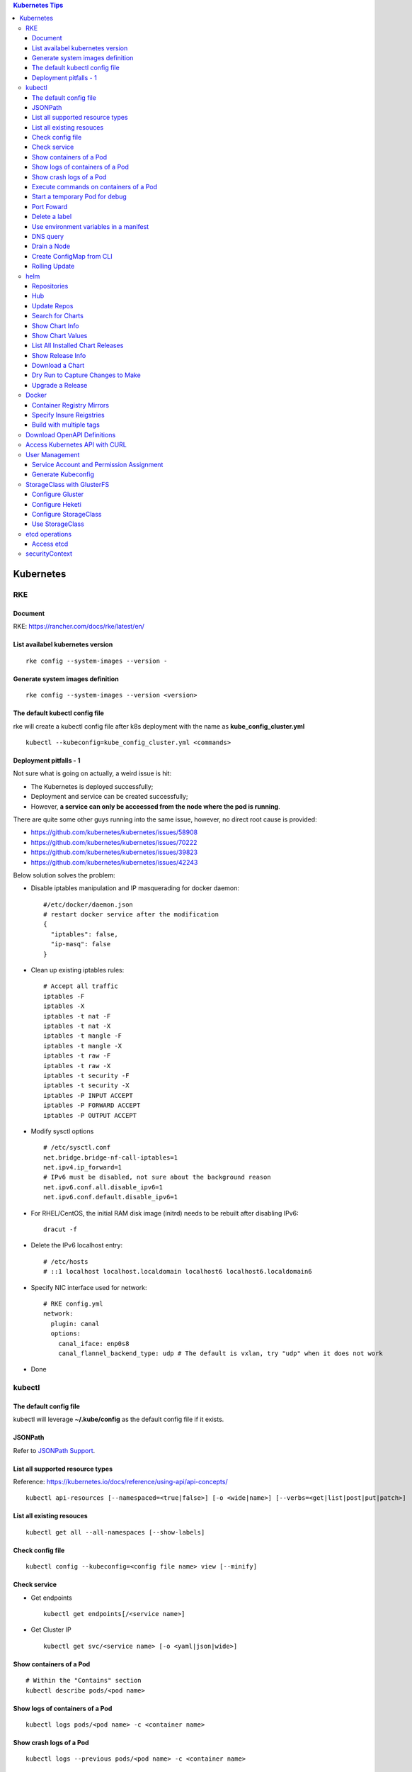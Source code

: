 .. contents:: Kubernetes Tips

Kubernetes
===========

RKE
----

Document
~~~~~~~~~

RKE: https://rancher.com/docs/rke/latest/en/

List availabel kubernetes version
~~~~~~~~~~~~~~~~~~~~~~~~~~~~~~~~~~

::

  rke config --system-images --version -

Generate system images definition
~~~~~~~~~~~~~~~~~~~~~~~~~~~~~~~~~~

::

  rke config --system-images --version <version>

The default kubectl config file
~~~~~~~~~~~~~~~~~~~~~~~~~~~~~~~~

rke will create a kubectl config file after k8s deployment with the name as **kube_config_cluster.yml**

::

  kubectl --kubeconfig=kube_config_cluster.yml <commands>

Deployment pitfalls - 1
~~~~~~~~~~~~~~~~~~~~~~~~~

Not sure what is going on actually, a weird issue is hit:

- The Kubernetes is deployed successfully;
- Deployment and service can be created successfully;
- However, **a service can only be acceessed from the node where the pod is running**.

There are quite some other guys running into the same issue, however, no direct root cause is provided:

- https://github.com/kubernetes/kubernetes/issues/58908
- https://github.com/kubernetes/kubernetes/issues/70222
- https://github.com/kubernetes/kubernetes/issues/39823
- https://github.com/kubernetes/kubernetes/issues/42243

Below solution solves the problem:

- Disable iptables manipulation and IP masquerading for docker daemon:

  ::

    #/etc/docker/daemon.json
    # restart docker service after the modification
    {
      "iptables": false,
      "ip-masq": false
    }

- Clean up existing iptables rules:

  ::

    # Accept all traffic
    iptables -F
    iptables -X
    iptables -t nat -F
    iptables -t nat -X
    iptables -t mangle -F
    iptables -t mangle -X
    iptables -t raw -F
    iptables -t raw -X
    iptables -t security -F
    iptables -t security -X
    iptables -P INPUT ACCEPT
    iptables -P FORWARD ACCEPT
    iptables -P OUTPUT ACCEPT

- Modify sysctl options

  ::

    # /etc/sysctl.conf
    net.bridge.bridge-nf-call-iptables=1
    net.ipv4.ip_forward=1
    # IPv6 must be disabled, not sure about the background reason
    net.ipv6.conf.all.disable_ipv6=1
    net.ipv6.conf.default.disable_ipv6=1

- For RHEL/CentOS, the initial RAM disk image (initrd) needs to be rebuilt after disabling IPv6:

  ::

    dracut -f

- Delete the IPv6 localhost entry:

  ::

    # /etc/hosts
    # ::1 localhost localhost.localdomain localhost6 localhost6.localdomain6

- Specify NIC interface used for network:

  ::

    # RKE config.yml
    network:
      plugin: canal
      options:
        canal_iface: enp0s8
        canal_flannel_backend_type: udp # The default is vxlan, try "udp" when it does not work

- Done

kubectl
--------

The default config file
~~~~~~~~~~~~~~~~~~~~~~~~

kubectl will leverage **~/.kube/config** as the default config file if it exists.

JSONPath
~~~~~~~~~

Refer to `JSONPath Support <https://kubernetes.io/docs/reference/kubectl/jsonpath/>`_.

List all supported resource types
~~~~~~~~~~~~~~~~~~~~~~~~~~~~~~~~~~

Reference: https://kubernetes.io/docs/reference/using-api/api-concepts/

::

  kubectl api-resources [--namespaced=<true|false>] [-o <wide|name>] [--verbs=<get|list|post|put|patch>]


List all existing resouces
~~~~~~~~~~~~~~~~~~~~~~~~~~~

::

  kubectl get all --all-namespaces [--show-labels]

Check config file
~~~~~~~~~~~~~~~~~~

::

  kubectl config --kubeconfig=<config file name> view [--minify]

Check service
~~~~~~~~~~~~~~

- Get endpoints

  ::

    kubectl get endpoints[/<service name>]

- Get Cluster IP

  ::

    kubectl get svc/<service name> [-o <yaml|json|wide>]

Show containers of a Pod
~~~~~~~~~~~~~~~~~~~~~~~~~

::

  # Within the "Contains" section
  kubectl describe pods/<pod name>

Show logs of containers of a Pod
~~~~~~~~~~~~~~~~~~~~~~~~~~~~~~~~~~

::

  kubectl logs pods/<pod name> -c <container name>

Show crash logs of a Pod
~~~~~~~~~~~~~~~~~~~~~~~~~

::

  kubectl logs --previous pods/<pod name> -c <container name>

Execute commands on containers of a Pod
~~~~~~~~~~~~~~~~~~~~~~~~~~~~~~~~~~~~~~~~~

::

  kubectl exec -it pods/<pod name> -c <container name> [--] <command>

Start a temporary Pod for debug
~~~~~~~~~~~~~~~~~~~~~~~~~~~~~~~~~

::

  kubectl run -it --rm --restart=Never alpine --image=alpine sh

Port Foward
~~~~~~~~~~~~~

Forward one or more local ports to a Pod.

::

  # kubectl help port-foward
  kubectl port-forward pod/<name> [--address 0.0.0.0] <local port>:<Pod port>
  curl http://localhost:<local port>

Delete a label
~~~~~~~~~~~~~~~~

::

  # Assume xxx/yyy has a label key1=...
  kubectl label xxx/yyy key1-

Use environment variables in a manifest
~~~~~~~~~~~~~~~~~~~~~~~~~~~~~~~~~~~~~~~~

Use **envsubst**:

#. Define a manifest file referring to environment variables

   ::

     # deployment.yaml
     ...
     spec:
       type: LoadBalancer
       loadBalancerIP: $LBIP
     ...

#. Define environment variables

   ::

     export LBIP="192.168.10.10"

#. Use envsubst together with kubectl

   ::

     envsubst < deployment | kubectl apply -f -

DNS query
~~~~~~~~~~~

Assume there is a service named www, to query its DNS records:

::

  # Start a pod to query the service
  kubectl run -it --rm --restart=Never busybox --image=busybox sh
  # Below commands are run from the Pod
  # Get FQDN suffix: the part after svc
  cat /etc/resolv.conf
  nslookup -type=A www.<namespace>.svc.<FQDN suffix>

Output:

- Service: return the cluster IP
- Headless Service: return all the endpoints

Drain a Node
~~~~~~~~~~~~~~

::

  kubectl get nodes
  kubectl drain <node name>
  # Resume scheduling on the node
  kubectl uncordon <node name>

Create ConfigMap from CLI
~~~~~~~~~~~~~~~~~~~~~~~~~~

ConfigMap can be created by using yaml as other resources such as Deployment, Pod, etc. It can also be created from CLI directly.

- --from-file

  * From files

    ::

      # if key is not specified, the file name will be used as the key by default
      # file content will be used as values
      kubectl create configmap <name> --from-file[=][key=]<path to file1> --from-file[=][key=]<path to file2>

  * From directories:

    ::

      # all files under a directory will be used: file name will be used as keys, and file contents as values
      kubectl create configmap <name> --from-file=<path to directory1>

- --from-literal

  ::

    kubectl create configmap <name> --from-liternal=key1=value1 --from-literal=key2=value2

Rolling Update
~~~~~~~~~~~~~~~~

- Perform the udgrade

  * kubectl set image

    ::

      kubectl set image deployment/nginx nginx=nginx:1.9.1

  * kubectl edit

    ::

      kubectl edit deployment/nginx
      # Make the changes then exit

  * kubectl apply

    ::

      # Edit the deployment yaml
      vim nginx-deployment.yaml
      # Apply the change
      kubectl appy -f nginx-depliyment.yaml

- Check status

  ::

    kubectl rollout status deploy/nginx
    kubectl describe deploy/nginx

- Rollback

  ::

    kubectl rollout history deploy/nginx
    kubectl rollout history deploy/nginx --revision <X>
    kubectl rollout undo deploy/nginx [--to-revision=X]

- Pause/Resume

  ::

    # Usage: pasue the upgrade->make changes by editing yaml for multiple times->resume
    kubectl rollout pause deploy/nginx
    kubectl rollout resume deploy/nginx

helm
------

Repositories
~~~~~~~~~~~~~~

It is not quite efficient to access Helm default repositories from China, the below repositories can be used instead:

- http://mirror.azure.cn/kubernetes/charts
- http://mirror.azure.cn/kubernetes/charts-incubator
- https://charts.bitnami.com/bitnami
- https://apphub.aliyuncs.com

Hub
~~~~

- Default Hub : https://hub.helm.sh
- Kubeapps Hub: https://hub.kubeapps.com

Update Repos
~~~~~~~~~~~~~~~

::

  helm repo update

Search for Charts
~~~~~~~~~~~~~~~~~~

::

  helm search repo <pattern>

Show Chart Info
~~~~~~~~~~~~~~~~

::

  helm show chart <chart name>
  helm show all <chart name> | pandoc -t plain
  helm show readme <chart name> | pandoc -t plain

Show Chart Values
~~~~~~~~~~~~~~~~~~~

::

  # Customize values after getting the values
  helm show values <chart name> > values.yaml

List All Installed Chart Releases
~~~~~~~~~~~~~~~~~~~~~~~~~~~~~~~~~~

::

  helm list -A

Show Release Info
~~~~~~~~~~~~~~~~~~~

::

  helm get all <release name> -n <name space>
  helm get manifest <release name> -n <name space>
  helm get values <release name> -n <name space>

Download a Chart
~~~~~~~~~~~~~~~~~

::

  helm pull <chart name> [--version <chart version>]
  tar -zxvf <chart name>-<chart version>.tgz

Dry Run to Capture Changes to Make
~~~~~~~~~~~~~~~~~~~~~~~~~~~~~~~~~~~~

To capture values, manifests, notes, etc.

::

  helm install --dry-run --debug <release name> <chart name or path> -f <values file>.yaml

Upgrade a Release
~~~~~~~~~~~~~~~~~~~

::

  helm upgrade -f new-values.yml <release name> <chart name or path> [--version <chart version>]

Docker
--------

Container Registry Mirrors
~~~~~~~~~~~~~~~~~~~~~~~~~~~~

Container registry mirrors accelerate image usage. For details, refer to `this introduction <https://cloud.google.com/container-registry/docs/using-dockerhub-mirroring>`_.

Usage:

::

  # Add an option as below (for China) in /etc/docker/daemon.json
  {
    "registry-mirrors": ["https://registry.docker-cn.com"]
  }

Available registry mirrors in China:

- https://registry.docker-cn.com
- http://hub-mirror.c.163.com
- https://3laho3y3.mirror.aliyuncs.com
- http://f1361db2.m.daocloud.io
- https://mirror.ccs.tencentyun.com

Specify Insure Reigstries
~~~~~~~~~~~~~~~~~~~~~~~~~~~

To disregard security for registries (such as registries with self signed certs):

- If HTTPS is available but the certificate is invalid, ignore the error about the certificate;
- If HTTPS is not available, fall back to HTTP.

::

  {
    "insecure-registries" : ["192.168.10.10:9443", "myregistry1.example.local"]
  }

Build with multiple tags
~~~~~~~~~~~~~~~~~~~~~~~~~~

Multiple "-t" can be specified:

::

  docker build -t quay.io/kckecheng/powerstore_exporter:latest -t quay.io/kckecheng/powerstore_exporter:v1.1.0 .

Download OpenAPI Definitions
-----------------------------

1. Start the proxy: kube proxy --port=8080
#. Download API:

   ::

     curl http://localhost:8080/openapi/v2 > /tmp/raw.json

#. Reformat:

   ::

     cat /tmp/raw.json | jq '.' > swagger.json

Access Kubernetes API with CURL
---------------------------------

1. Get the API endpoint:

   ::

     kubectl config view

#. Get the access token:

   ::

     kubectl get secrets
     kubectl describe secrets/<the secrete name>

#. Access API with CURL:

   ::

     curl -X GET <API Endpoint>/api --header "Authorization: Bearer <Secret Token>" --insecure

User Management
----------------

Service Account and Permission Assignment
~~~~~~~~~~~~~~~~~~~~~~~~~~~~~~~~~~~~~~~~~~~

Refer to `Using RBAC Ahthorization <https://kubernetes.io/docs/reference/access-authn-authz/rbac/>`_ for the introductions on **Role**, **ClusterRole**, **RoleBinding** and **ClusterRoleBinding**.

- Define a service account and associated cluster role binding:

  ::

    # clusterrolebinding.yaml
    # Define service account
    ---
    apiVersion: v1
    kind: ServiceAccount
    metadata:
      name: tester1
      namespace: default

    # Assign permissions by using cluster role binding
    ---
    apiVersion: rbac.authorization.k8s.io/v1
    kind: ClusterRoleBinding
    metadata:
      name: clusterrole1
    roleRef:
      apiGroup: rbac.authorization.k8s.io
      kind: ClusterRole
      name: cluster-admin # Built-in cluster role
    subjects:
    -  kind: ServiceAccount
       name: tester1
       namespace: default

- Create objects:

  ::

    kubectl apply -f clusterrolebinding.yaml
    kubectl describe clusterrolebinding/clusterrole1
    kubectl describe sa/user1

- Define a service account and associated role binding:

  ::

    # rolebinding.yaml
    # Define a service account
    ---
    apiVersion: v1
    kind: ServiceAccount
    metadata:
      name: tester2
      namespace: default

    # Define a role
    ---
    apiVersion: rbac.authorization.k8s.io/v1
    kind: Role
    metadata:
      name: role1
      namespace: default
    rules:
    - apiGroups: ["*"]
      resources: ["*"]
      verbs: ["*"]

    # Assign permissions by using role binding
    ---
    apiVersion: rbac.authorization.k8s.io/v1
    kind: RoleBinding
    metadata:
      name: role1
      namespace: default
    roleRef:
      apiGroup: rbac.authorization.k8s.io
      kind: Role
      name: role1
    subjects:
    - namespace: default
      kind: ServiceAccount
      name: tester2

- Create objects:

  ::

    kubectl apply -f rolebinding.yaml
    kubectl describe rolebinding/role1
    kubectl describe sa/user2

Generate Kubeconfig
~~~~~~~~~~~~~~~~~~~~

::

  kubeconfig_gen.sh tester1
  kubeconfig_gen.sh tester2

StorageClass with GlusterFS
----------------------------

`GlusterFS <https://www.gluster.org/>`_ is one of the most popular persistent storage solutions on Kubernetes. This section shares the steps to enable a StorageClass based on GlusterFS on CentOS 7(Other Linux distributions/versions follow a similar process).

**Prerequisites**: prepare at least 3 x Linux nodes, below is the configuration used in this section.

- Sync time with NTP (refer to the Linux Chrony tips);
- Stop firewall;
- Make sure each node has a separate block device, say "/dev/sdb";
- Assume Kubernetes is deployed with user "rke";
- Update /etc/hosts:

  ::

    192.168.56.181 k8scentos1
    192.168.56.182 k8scentos2
    192.168.56.183 k8scentos3

Configure Gluster
~~~~~~~~~~~~~~~~~~


1. Install GlusterFS server on all nodes:

   ::

     # Enable Gluster repo
     # Using a "Long Term Stable" release is recommended, such as 4.1
     sudo yum isntall centos-release-gluster41
     # Install GlusterFS server
     sudo yum install glusterfs-server
     gluster --version

#. Start the service:

   ::

     sudo systemctl enable glusterd
     sudo systemctl start glusterd

#. Form a Trusted Server Pool (TSP):

   ::

     # Probe the other two nodes from any node.
     # In this example, commands are run from k8scentos1
     sudo gluster peer probe k8scentos2
     sudo gluster peer probe k8scentos3
     sudo gluster peer status
     sudo gluster pool list

Configure Heketi
~~~~~~~~~~~~~~~~~~

`Heketi <https://github.com/heketi/heketi>`_ only needs to be installed on one node, "k8scentos1" is used in this section.

1. Configure user "rke" with passwordless sudo privilege:

   ::

     # /etc/sudoers
     rke ALL = (ALL) NOPASSWD:ALL

#. Download the latest binary from the `Heketi release page <https://github.com/heketi/heketi/releases>`_, say "heketi-v9.0.0.linux.amd64.tar.gz";
#. Install Heketi:

   ::

     tar -zxvf heketi-v9.0.0.linux.amd64.tar.gz
     sudo cp heketi/{heketi,heketi-cli} /usr/local/bin
     heketi --version
     heketi-cli --version

#. Create a system group and user:

   ::

     sudo groupadd --system heketi
     sudo useradd -s /sbin/nologin --system -g heketi heketi

#. Create configuration and data path:

   ::

     sudo mkdir -p /var/lib/heketi /etc/heketi /var/log/heketi
     sudo chown -R heketi:heketi /var/lib/heketi /etc/heketi /var/log/heketi

#. Tune configurations:

   ::

     sudo cp heketi/heketi.json /etc/heketi
     # Tune options based on the sample "heketi.json" under the templates directory
     # Verify: sudo cat /etc/heketi/heketi.json | jq "."

#. Generate SSH Keys:

   ::

     sudo ssh-keygen -f /etc/heketi/heketi_key -t rsa
     sudo chown heketi:heketi /etc/heketi/heketi_key*

#. Configure password less SSH access for user "rke":

   ::

     sudo ssh-copy-id -i /etc/heketi/heketi_key.pub rke@k8scentos1
     sudo ssh-copy-id -i /etc/heketi/heketi_key.pub rke@k8scentos2
     sudo ssh-copy-id -i /etc/heketi/heketi_key.pub rke@k8scentos3
     # Verify: sudo ssh -i /etc/heketi/heketi_key rke@k8scentos<1|2|3>

#. Create a systemd service for Heketi:

   ::

     # /etc/systemd/system/heketi.service
     [Unit]
     Description=Heketi Server
     Requires=network-online.target
     After=network-online.target

     [Service]
     Type=simple
     User=heketi
     Group=heketi
     Restart=on-failure
     WorkingDirectory=/var/lib/heketi
     ExecStart=/usr/local/bin/heketi --config=/etc/heketi/heketi.json

     [Install]
     WantedBy=multi-user.target

#. Start the service

   ::

     sudo systemctl enable heketi
     sudo systemctl start heketi
     sudo systemctl status heketi

#. Create Heketi topology file "/etc/heketi/topology.json" (refer to "heketi-topology.json" under the templates directory)
#. Load the topology file:

   ::

     # Secret is defined in /etc/heketi/heketi.json
     heketi-cli topology load --user admin --secret password --json=/etc/heketi/topology.json

#. Verify:

   ::

     # Secret is defined in /etc/heketi/heketi.json
     # heketi-cli --user admin --secret password cluster list
     # heketi-cli --user admin --secret password node list
     export HEKETI_CLI_SERVER=http://localhost:8080
     export HEKETI_CLI_USER=admin
     export HEKETI_CLI_KEY=password
     heketi-cli cluster list
     heketi-cli node list
     heketi-cli topology info

Configure StorageClass
~~~~~~~~~~~~~~~~~~~~~~~

1. Define Kubernetes secret resource for GlusterFS:

   ::

     # gluster-secret.yaml
     apiVersion: v1
     kind: Secret
     metadata:
       name: gluster-secret
       namespace: default
     type: "kubernetes.io/glusterfs"
     data:
       # echo -n "PASSWORD" | base64
       key: cGFzc3dvcmQ=

#. Create the secret:

   ::

     kubectl apply -f gluster-secret.yaml
     kubectl get secrets

#. Define StorageClass (refer to `Storage Clases Concept <https://kubernetes.io/docs/concepts/storage/storage-classes/>`_):

   ::

     # gluster-storageclass.yaml
     apiVersion: storage.k8s.io/v1
     kind: StorageClass
     metadata:
       name: gluster
     provisioner: kubernetes.io/glusterfs
     reclaimPolicy: Retain
     volumeBindingMode: Immediate
     parameters:
       resturl: "http://192.168.56.181:8080"
       # clusterid can be found from the output of command "heketi-cli cluster list"
       clusterid: "36ae31269beed6e83d95a88da08aafd7"
       restauthenabled: "true"
       restuser: "admin"
       secretName: "gluster-secret"
       secretNamespace: "default"
       volumetype: "replicate:3"
       volumenameprefix: "k8s"

#. Create StorageClass:

   ::

     kubectl apply -f gluster-storageclass.yaml
     kubectl get sc

Use StorageClass
~~~~~~~~~~~~~~~~~~

1. Define a PVC:

   ::

     # gluster-pvc1.yaml
     apiVersion: v1
     kind: PersistentVolumeClaim
     metadata:
       name: pvc1
     spec:
       storageClassName: gluster
       accessModes:
         - ReadWriteOnce
       resources:
         requests:
           storage: 1Gi

#. Define a Pod which will use the PVC:

   ::

     # gluster-pod.yaml
     apiVersion: v1
     kind: Pod
     metadata:
       name: gluster-pod
       labels:
         name: gluster-pod
     spec:
       containers:
       - name: gluster-pod
         image: busybox
         command: ["sleep", "60000"]
         volumeMounts:
         - name: pv1
           mountPath: /usr/share/busybox
           readOnly: false
       volumes:
       - name: pv1
         persistentVolumeClaim:
           claimName: pvc1

#. Create PVCs and start Pods:

   ::

     kubectl apply -f gluster-pvc1.yaml
     kubectl apply -f gluster-pod.yaml
     kubectl get pvc/pvc1
     kubectl get pods/gluster-pod -o yaml

etcd operations
----------------

Access etcd
~~~~~~~~~~~~~

::

  kubectl get nodes
  ssh <node where etcd is running>
  docker ps -a | grep etcd
  docker exec -it <etcd ID> sh
  etcdctl get / --prefix --keys-only

securityContext
-----------------

SecurityContext holds security configuration that will be applied to containers. Most of time, it does not need to be used. However, when some processes within a container are not run as "root", the object needs to be configured to avoid permission related issues.

- Problem Origination:

   - We want to run Prometheus on Kubernetes;
   - Without using PV/PVC, everything is fine;
   - When PV/PVC is used, "permission denied" will be triggered.

- Analysis:

  - Start a Prometheus Pod without using PV/PVC;
  - Start a shell session into the container of the Pod:

    ::

      kubectl exec -it pod/prometheus-pod001 -- sh

  - It is found processes within the container are started as "nobody":

    ::

      ~ $ ps -ef
      PID   USER     TIME  COMMAND
          1 nobody    0:00 /bin/prometheus --storage.tsdb.path=/prometheus --config.file=/etc/prometheus/prometheus.
         17 nobody    0:00 sh
         27 nobody    0:00 ps -ef

  - Since the process "/bin/prometheus" is started as "nobody", it must have access to directory "/prometheus";
  - But when a PV is mounted to the directory, it is owned by root by default and "nobody" won't have access;
  - Hence "permission denied" will be triggered.

- Solution:

  - Find the uid and gid which is used to started the processes:

    ::

      ~ $ id
      uid=65534(nobody) gid=65534(nogroup)

  - Define the securityContext (within the Pod spec section) as below based on the uid and gid we get as above:

    ::

      securityContext:
        runAsNonRoot: true
        runAsUser: 65534
        fsGroup: 65534

  - Prometheus + PV/PVC can be used smoothly now.
